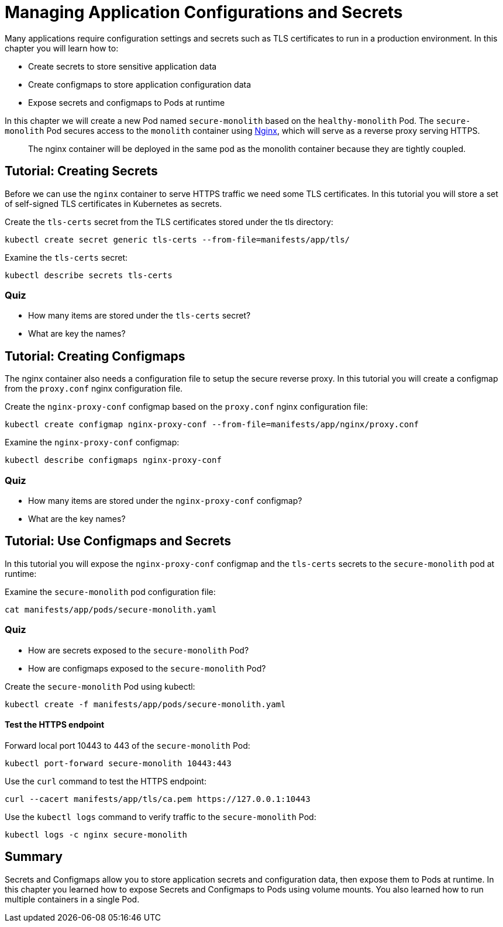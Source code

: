 = Managing Application Configurations and Secrets



Many applications require configuration settings and secrets such as TLS certificates to run in a production environment. In this chapter you will learn how to:

* Create secrets to store sensitive application data
* Create configmaps to store application configuration data
* Expose secrets and configmaps to Pods at runtime

In this chapter we will create a new Pod named `secure-monolith` based on the `healthy-monolith` Pod. The `secure-monolith` Pod secures access to the `monolith` container using http://nginx.org/en[Nginx], which will serve as a reverse proxy serving HTTPS.

> The nginx container will be deployed in the same pod as the monolith container because they are tightly coupled.

== Tutorial: Creating Secrets

Before we can use the `nginx` container to serve HTTPS traffic we need some TLS certificates. In this tutorial you will store a set of self-signed TLS certificates in Kubernetes as secrets.

Create the `tls-certs` secret from the TLS certificates stored under the tls directory:

```
kubectl create secret generic tls-certs --from-file=manifests/app/tls/
```

Examine the `tls-certs` secret:

```
kubectl describe secrets tls-certs
```

=== Quiz

* How many items are stored under the `tls-certs` secret?
* What are key the names?

== Tutorial: Creating Configmaps

The nginx container also needs a configuration file to setup the secure reverse proxy. In this tutorial you will create a configmap from the `proxy.conf` nginx configuration file.

Create the `nginx-proxy-conf` configmap based on the `proxy.conf` nginx configuration file:

```
kubectl create configmap nginx-proxy-conf --from-file=manifests/app/nginx/proxy.conf
```

Examine the `nginx-proxy-conf` configmap:

```
kubectl describe configmaps nginx-proxy-conf
```

=== Quiz

* How many items are stored under the `nginx-proxy-conf` configmap?
* What are the key names?

== Tutorial: Use Configmaps and Secrets

In this tutorial you will expose the `nginx-proxy-conf` configmap and the `tls-certs` secrets to the `secure-monolith` pod at runtime:

Examine the `secure-monolith` pod configuration file:

```
cat manifests/app/pods/secure-monolith.yaml
```

=== Quiz

* How are secrets exposed to the `secure-monolith` Pod?
* How are configmaps exposed to the `secure-monolith` Pod?

Create the `secure-monolith` Pod using kubectl:

```
kubectl create -f manifests/app/pods/secure-monolith.yaml
```

==== Test the HTTPS endpoint

Forward local port 10443 to 443 of the `secure-monolith` Pod:

```
kubectl port-forward secure-monolith 10443:443
```

Use the `curl` command to test the HTTPS endpoint:

```
curl --cacert manifests/app/tls/ca.pem https://127.0.0.1:10443
```

Use the `kubectl logs` command to verify traffic to the `secure-monolith` Pod:

```
kubectl logs -c nginx secure-monolith
```

== Summary

Secrets and Configmaps allow you to store application secrets and configuration data, then expose them to Pods at runtime. In this chapter you learned how to expose Secrets and Configmaps to Pods using volume mounts. You also learned how to run multiple containers in a single Pod.

